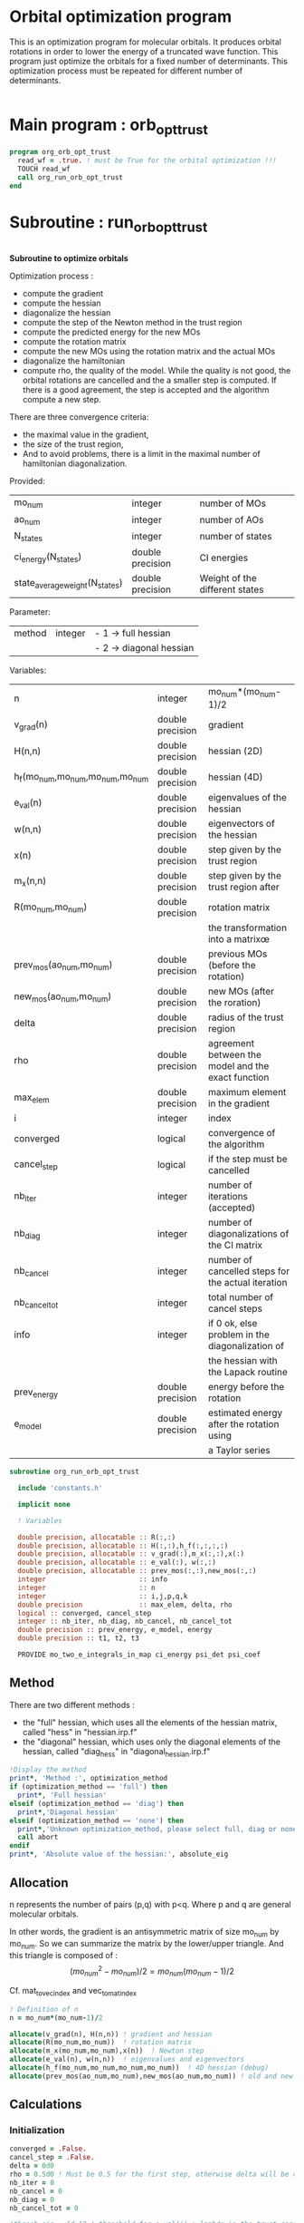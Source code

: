 * Orbital optimization program

This is an optimization program for molecular orbitals. It produces
orbital rotations in order to lower the energy of a truncated wave
function.  
This program just optimize the orbitals for a fixed number of
determinants. This optimization process must be repeated for different
number of determinants.

#+BEGIN_SRC f90 :comments org :tangle org_orb_opt_trust.irp.f
#+END_SRC

* Main program : orb_opt_trust

#+BEGIN_SRC f90 :comments org :tangle org_orb_opt_trust.irp.f 
program org_orb_opt_trust
  read_wf = .true. ! must be True for the orbital optimization !!!
  TOUCH read_wf
  call org_run_orb_opt_trust
end
#+END_SRC

* Subroutine : run_orb_opt_trust

#+BEGIN_SRC f90 :comments org :tangle org_orb_opt_trust.irp.f
#+END_SRC

*Subroutine to optimize orbitals*

Optimization process :
   - compute the gradient
   - compute the hessian 
   - diagonalize the hessian
   - compute the step of the Newton method in the trust region
   - compute the predicted energy for the new MOs
   - compute the rotation matrix
   - compute the new MOs using the rotation matrix and the actual MOs
   - diagonalize the hamiltonian
   - compute rho, the quality of the model. While the quality is not good,
     the orbital rotations are cancelled and the a smaller step is
     computed. If there is a good agreement, the step is accepted and
     the algorithm compute a new step.

   There are three convergence criteria:
   - the maximal value in the gradient,
   - the size of the trust region,
   - And to avoid problems, there is a limit in the maximal number of
     hamiltonian diagonalization.  

Provided:
| mo_num                         | integer          | number of MOs                  |
| ao_num                         | integer          | number of AOs                  |
| N_states                       | integer          | number of states               |
| ci_energy(N_states)            | double precision | CI energies                   |
| state_average_weight(N_states) | double precision | Weight of the different states |

Parameter:
| method | integer | - 1 -> full hessian     |
|        |         | - 2 -> diagonal hessian |

Variables:
| n                               | integer          | mo_num*(mo_num-1)/2                                |
| v_grad(n)                       | double precision | gradient                                           |
| H(n,n)                          | double precision | hessian (2D)                                       |
| h_f(mo_num,mo_num,mo_num,mo_num | double precision | hessian (4D)                                       |
| e_val(n)                        | double precision | eigenvalues of the hessian                         |
| w(n,n)                          | double precision | eigenvectors of the hessian                        |
| x(n)                            | double precision | step given by the trust region                     |
| m_x(n,n)                        | double precision | step given by the trust region after               |
| R(mo_num,mo_num)                | double precision | rotation matrix                                    |
|                                 |                  | the transformation into a matrixœ                  |
| prev_mos(ao_num,mo_num)         | double precision | previous MOs (before the rotation)                 |
| new_mos(ao_num,mo_num)          | double precision | new MOs (after the roration)                       |
| delta                           | double precision | radius of the trust region                         |
| rho                             | double precision | agreement between the model and the exact function |
| max_elem                        | double precision | maximum element in the gradient                    |
| i                               | integer          | index                                              |
| converged                       | logical          | convergence of the algorithm                       |
| cancel_step                     | logical          | if the step must be cancelled                      |
| nb_iter                         | integer          | number of iterations (accepted)                    |
| nb_diag                         | integer          | number of diagonalizations of the CI matrix        |
| nb_cancel                       | integer          | number of cancelled steps for the actual iteration |
| nb_cancel_tot                   | integer          | total number of cancel steps                       |
| info                            | integer          | if 0 ok, else problem in the diagonalization of    |
|                                 |                  | the hessian with the Lapack routine                |
| prev_energy                     | double precision | energy before the rotation                         |
| e_model                         | double precision | estimated energy after the rotation using          |
|                                 |                  | a Taylor series                                   |


   #+BEGIN_SRC f90 :comments org :tangle org_orb_opt_trust.irp.f
subroutine org_run_orb_opt_trust

  include 'constants.h'

  implicit none

  ! Variables

  double precision, allocatable :: R(:,:)
  double precision, allocatable :: H(:,:),h_f(:,:,:,:)
  double precision, allocatable :: v_grad(:),m_x(:,:),x(:)
  double precision, allocatable :: e_val(:), w(:,:)
  double precision, allocatable :: prev_mos(:,:),new_mos(:,:)
  integer                       :: info
  integer                       :: n
  integer                       :: i,j,p,q,k
  double precision              :: max_elem, delta, rho
  logical :: converged, cancel_step
  integer :: nb_iter, nb_diag, nb_cancel, nb_cancel_tot
  double precision :: prev_energy, e_model, energy
  double precision :: t1, t2, t3

  PROVIDE mo_two_e_integrals_in_map ci_energy psi_det psi_coef
   #+END_SRC
   
** Method
   There are two different methods : 
   - the "full" hessian, which uses all the elements of the hessian
     matrix, called "hess" in "hessian.irp.f"
   - the "diagonal" hessian, which uses only the diagonal elements of the
     hessian, called "diag_hess" in "diagonal_hessian.irp.f"

   #+BEGIN_SRC f90 :comments org :tangle org_orb_opt_trust.irp.f
  !Display the method
  print*, 'Method :', optimization_method
  if (optimization_method == 'full') then 
    print*, 'Full hessian'
  elseif (optimization_method == 'diag') then
    print*,'Diagonal hessian'
  elseif (optimization_method == 'none') then
    print*,'Unknown optimization_method, please select full, diag or none'
    call abort
  endif
  print*, 'Absolute value of the hessian:', absolute_eig
   #+END_SRC

** Allocation

   n represents the number of pairs (p,q) with p<q.
   Where p and q are general molecular orbitals.

   In other words, the gradient is an antisymmetric matrix of size mo_num
   by mo_num. So we can summarize the matrix by the lower/upper triangle.
   And this triangle is composed of :
   $$(mo_{num}^2 - mo_{num})/2 = mo_{num}(mo_{num}-1)/2$$

   Cf. mat_to_vec_index and vec_to_mat_index

   #+BEGIN_SRC f90 :comments org :tangle org_orb_opt_trust.irp.f
  ! Definition of n
  n = mo_num*(mo_num-1)/2

  allocate(v_grad(n), H(n,n)) ! gradient and hessian
  allocate(R(mo_num,mo_num))  ! rotation matrix
  allocate(m_x(mo_num,mo_num),x(n))  ! Newton step
  allocate(e_val(n), w(n,n))  ! eigenvalues and eigenvectors
  allocate(h_f(mo_num,mo_num,mo_num,mo_num))  ! 4D hessian (debug)
  allocate(prev_mos(ao_num,mo_num),new_mos(ao_num,mo_num)) ! old and new MOs
   #+END_SRC

** Calculations
*** Initialization

    #+BEGIN_SRC f90 :comments org :tangle org_orb_opt_trust.irp.f
  converged = .False.
  cancel_step = .False.
  delta = 0d0
  rho = 0.5d0 ! Must be 0.5 for the first step, otherwise delta will be changed
  nb_iter = 0
  nb_cancel = 0
  nb_diag = 0
  nb_cancel_tot = 0

  !thresh_eig = 1d-12 ! threshold for e_val(i) + lambda in the trust region
  !thresh_rho = 0.1d0 ! threshold for the step cancellation, if rho >= thresh_rho -> step accepted, else step rejected

  ! Initialization of the CI energy
  call diagonalize_ci

  call update_st_av_ci_energy(prev_energy)

  print *, 'CI energy : ', ci_energy
  print*, 'State av energy :', prev_energy

    #+END_SRC
    
*** Algorithm

    "gradient" takes n and gives :
    - v_grad, the gradient in a vector 
    - max_elem, its bigger element in absolute value

    "hess" or "diag_hess" takes n and gives :
    - H, the n by n hessian
    - h_f, the 4D mo_num hessian (debug)

    "diagonalization_hessian" takes n and H and gives :
    - e_val, the eigenvalues
    - w, the eigenvectors

    "trust_region" takes n, method, nb_iter, H, v_grad, rho, e_val, w,
    delta and gives :
    - x, the step in the trust region (vector)
    - m_x, the step in the trust region (antisymmetric matrix) 
    - delta, the trust region (updated)  

    "trust_e_model" takes n, x, v_grad, H and gives :
    - e_model, the predicted energy after the rotation, using the Taylor
      expansion at the 2nd order

    "rotation_matrix" takes mo_num, m_x and gives :
    - R, the rotation matrix to compute the next MOs (by multiplying
      the MO coefficients by the rotation matrix)

    "apply_mo_rotation" takes R (and the MO coefficients) and gives :
    - prev_mos, the previous MOs <=> MOs before the rotation 
    - new_mos, the new MOs <=> MOs after the rotation

    "rho_model" takes prev_energy, e_model (and the actual energy) and gives :
    - rho, which estimates the 'quality' of the model (Taylor expansion)
      compare to the real energy

    While rho < 0.1 the algorithm goes back to "trust_region" and delta
    will be reduced.
    If rho >= 0.1 the step is accepted and the algorithm goes back to
    the calculation of the gradient.

    #+BEGIN_SRC f90 :comments org :tangle org_orb_opt_trust.irp.f
  ! Loop until the convergence of the optimization
  do while (.not.converged)

     print*,'*********************'
     print*,'Iteration :', nb_iter
     print*,'*********************'

     !print *, 'CI energy : ', ci_energy

     ! Gradient
     call org_gradient(n,v_grad,max_elem)

     ! Hessian
     if (optimization_method == 'full') then
        call org_hess(n,H,h_f)
     elseif (optimization_method == 'diag') then
        call org_diag_hess(n,H,h_f)
     else
        H = 0d0
        do i = 1, n
          H(i,i) = 1d0 
        enddo
     endif

     ! Diagonalization of the hessian
     call org_diagonalization_hessian(n,H,e_val,w)
     
     if (absolute_eig) then
       e_val = ABS(e_val)
     endif

     cancel_step = .True.
     nb_cancel = 0

     ! Loop to ensure the diminution of the energy
     ! Each time rho is too small or rho < 0, the trust region
     ! is done with a smaller delta
     do while ( cancel_step )

        ! Step in the trust region
        call org_trust_region(n,mo_num,nb_iter,v_grad,rho,e_val,w,x,m_x,delta)
        
        ! Estimation of the energy after the rotation
        call org_trust_e_model(n,v_grad,H,x,prev_energy,e_model)

        !  tmp bourrin
        if (DABS(prev_energy - e_model) < 1d-12) then
          print*,'#########################################'
          print*,'DABS(prev_energy - e_model) < 1d-12, exit'
          print*,'#########################################'
          return 
        endif

        ! Calculation of the rotation matrix
        call org_rotation_matrix(m_x,mo_num,R,mo_num,mo_num,info)

        ! Calculation of the new MOs
        call org_apply_mo_rotation(R,prev_mos)
        call save_mos()

        ! Update and diagonalization of the hamiltonian
        call clear_mo_map
        TOUCH mo_coef psi_det psi_coef
        call diagonalize_ci
        call save_wavefunction_unsorted

        ! TODO mettre ca dans une subroutine
        ! Energy of the actual step
        call update_st_av_ci_energy(energy)
 
        ! Calculation of rho 
        call org_rho_model(prev_energy,energy,e_model,rho)

        ! TODO mettre ça dans uen subroutine
        if (nb_iter == 0) then
          nb_iter = 1 ! in order to enable the change of delta if the first iteration is cancelled  
        endif

        if (rho >= thresh_rho) then !0.1d0) then
           ! exit, the step is accepted
           cancel_step = .False.
        else
           ! Cancellation of the previous rotation
           mo_coef = prev_mos ! previous MOs 
           call save_mos() ! save the MOs

           nb_cancel = nb_cancel + 1
           nb_cancel_tot = nb_cancel_tot + 1
           print*, '***********************'
           print*, 'Step cancel : rho <', thresh_rho
           print*, '***********************'
        endif
        nb_diag = nb_diag + 1 

        print*, 'nb_diag :', nb_diag
        print*, 'nb_cancel :', nb_cancel
        print*, 'nb_cancel_tot :', nb_cancel_tot

        ! exit  
        if (nb_diag >= 50) then
           print*,'nb_diag >= 50 : end'
           return
        endif
  
     enddo

     nb_iter = nb_iter + 1

     if (nb_iter >= optimization_max_nb_iter &
         .or. nb_diag >= 50 &
         .or. ABS(max_elem) <= thresh_opt_max_elem_grad &
         .or. delta <= 1d-6 ) then
        converged = .True.
     endif

  enddo
    #+END_SRC
    
** Deallocation, end

    #+BEGIN_SRC f90 :comments org :tangle org_orb_opt_trust.irp.f
  deallocate(v_grad,H,R,e_val,w,x,m_x)
  deallocate(h_f,prev_mos,new_mos)

end
    #+END_SRC
